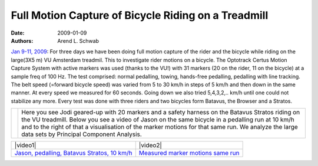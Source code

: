 ====================================================
Full Motion Capture of Bicycle Riding on a Treadmill
====================================================

:date: 2009-01-09
:authors: Arend L. Schwab

`Jan 9-11, 2009 <#Jan2009>`__: For three days we have been doing full motion
capture of the rider and the bicycle while riding on the large(3X5 m) VU
Amsterdam treadmil. This to investigate rider motions on a bicycle. The
Optotrack Certus Motion Capture System with active markers was used (thanks to
the VU!) with 31 markers (20 on the rider, 11 on the bicycle) at a sample freq
of 100 Hz. The test comprised: normal pedalling, towing, hands-free pedalling,
pedalling with line tracking. The belt speed (=forward bicycle speed) was
varied from 5 to 30 km/h in steps of 5 km/h and then down in the same manner.
At every speed we measured for 60 seconds. Going down we also tried 5,4,3,2,..
km/h until one could not stabilize any more. Every test was done with three
riders and two bicycles form Batavus, the Browser and a Stratos.

+---------------------+-------------------------------------------+
| |image14| |image15| | Here you see Jodi geared-up with 20       |
|                     | markers and a safety harness on the       |
|                     | Batavus Stratos riding on the VU          |
|                     | treadmill. Below you see a video of Jason |
|                     | on the same bicycle in a pedalling run at |
|                     | 10 km/h and to the right of that a        |
|                     | visualisation of the marker motions for   |
|                     | that same run. We analyze the large data  |
|                     | sets by Principal Component Analysis.     |
+---------------------+-------------------------------------------+

+-----------------------------------+-----------------------------------+
|  |video1|                         | |video2|                          |
+-----------------------------------+-----------------------------------+
| `Jason, pedalling, Batavus        | `Measured marker motions same     |
| Stratos, 10                       | run <http://bicycle.tudelft.nl/sc |
| km/h <http://bicycle.tudel        | hwab/Bicycle/PCA3062Jason.wmv>`__ |
| ft.nl/schwab/Bicycle/3062_Jason_n |                                   |
| ormal_pedaling_First10sec.wmv>`__ |                                   |
+-----------------------------------+-----------------------------------+

.. |video1| raw:: html

   <iframe width="560" height="315"
   src="https://www.youtube.com/embed/amDqZcb8Sbk" frameborder="0"
   allow="accelerometer; autoplay; clipboard-write; encrypted-media; gyroscope;
   picture-in-picture" allowfullscreen></iframe>

.. |video2| raw:: html

   <iframe width="560" height="315"
   src="https://www.youtube.com/embed/dUs94GaB5ek" frameborder="0"
   allow="accelerometer; autoplay; clipboard-write; encrypted-media; gyroscope;
   picture-in-picture" allowfullscreen></iframe>

.. |image14| image:: http://bicycle.tudelft.nl/schwab/Bicycle/jodiMarkers02.gif
   :width: 126px
   :height: 299px

.. |image15| image:: http://bicycle.tudelft.nl/schwab/Bicycle/jodiMarkers.gif
   :width: 251px
   :height: 300px
